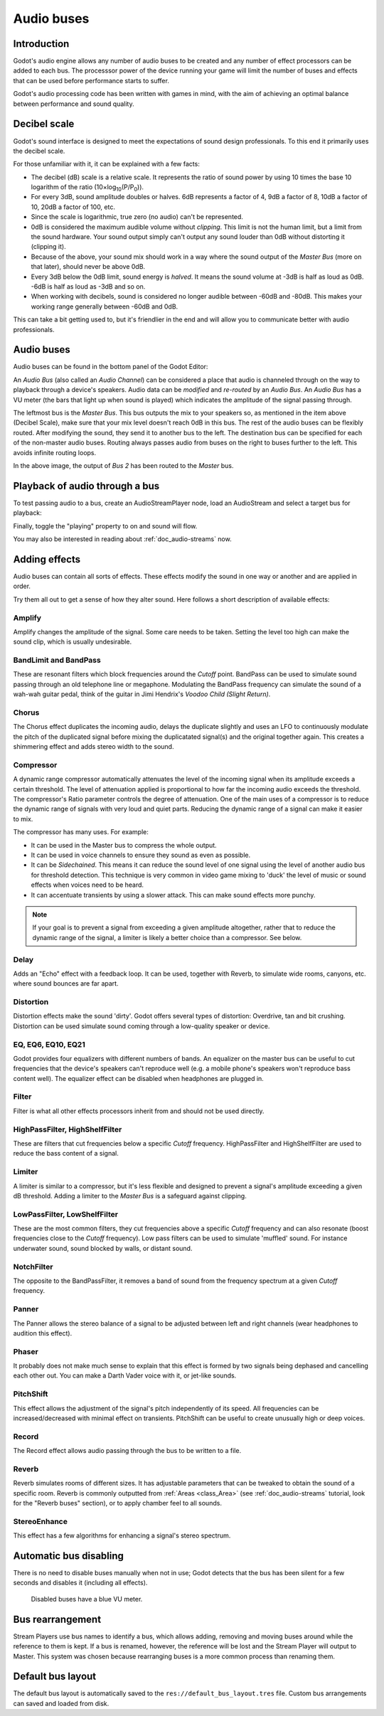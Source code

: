 .. _doc_audio-buses:

Audio buses
===========

Introduction
------------

Godot's audio engine allows any number of audio buses to be created and any number of effect processors can be added to each bus. The processsor power of the device running your game will limit the number of buses and effects that can be used before performance starts to suffer.

Godot's audio processing code has been written with games in mind, with the aim of achieving an optimal balance between performance and sound quality.

Decibel scale
-------------

Godot's sound interface is designed to meet the expectations of sound design
professionals. To this end it primarily uses the decibel scale.

For those unfamiliar with it, it can be explained with a few facts:

* The decibel (dB) scale is a relative scale. It represents the ratio of sound power by using 10 times the base 10 logarithm of the ratio (10×log\ :sub:`10`\ (P/P\ :sub:`0`\ )).
* For every 3dB, sound amplitude doubles or halves. 6dB represents a factor of 4, 9dB a factor of 8, 10dB a factor of 10, 20dB a factor of 100, etc.
* Since the scale is logarithmic, true zero (no audio) can't be represented.
* 0dB is considered the maximum audible volume without *clipping*. This limit is not the human limit, but a limit from the sound hardware. Your sound output simply can't output any sound louder than 0dB without distorting it (clipping it).
* Because of the above, your sound mix should work in a way where the sound output of the *Master Bus* (more on that later), should never be above 0dB.
* Every 3dB below the 0dB limit, sound energy is *halved*. It means the sound volume at -3dB is half as loud as 0dB. -6dB is half as loud as -3dB and so on.
* When working with decibels, sound is considered no longer audible between -60dB and -80dB. This makes your working range generally between -60dB and 0dB.

This can take a bit getting used to, but it's friendlier in the end and will allow you to communicate better with audio professionals.

Audio buses
-----------

Audio buses can be found in the bottom panel of the Godot Editor:

.. image:: img/audio_buses1.png

An *Audio Bus* (also called an *Audio Channel*) can be considered a place that audio is channeled through on the way to playback through a device's speakers. Audio data can be *modified* and *re-routed* by an *Audio Bus*. An *Audio Bus* has a VU meter (the bars that light up when sound is played) which indicates the amplitude of the signal passing through.

The leftmost bus is the *Master Bus*. This bus outputs the mix to your speakers so, as mentioned in the item above (Decibel Scale), make sure that your mix level doesn't reach 0dB in this bus.
The rest of the audio buses can be flexibly routed. After modifying the sound, they send it to another bus to the left. The destination bus can be specified for each of the non-master audio buses. Routing always passes audio from buses on the right to buses further to the left. This
avoids infinite routing loops.

.. image:: img/audio_buses2.png

In the above image, the output of *Bus 2* has been routed to the *Master* bus.

Playback of audio through a bus
--------------------------

To test passing audio to a bus, create an AudioStreamPlayer node, load an AudioStream and select a target bus for playback:

.. image:: img/audio_buses3.png

Finally, toggle the "playing" property to on and sound will flow.

You may also be interested in reading about :ref:`doc_audio-streams` now.

Adding effects
--------------

Audio buses can contain all sorts of effects. These effects modify the sound in one way or another and are applied in order.

.. image:: img/audio_buses4.png

Try them all out to get a sense of how they alter sound. Here follows a short description of available effects:

Amplify
~~~~~~~

Amplify changes the amplitude of the signal. Some care needs to be taken. Setting the level too high can make the sound clip, which is usually undesirable.

BandLimit and BandPass
~~~~~~~~~~~~~~~~~~~~~~

These are resonant filters which block frequencies around the *Cutoff* point. BandPass can be used to simulate sound passing through an old telephone line or megaphone. Modulating the BandPass frequency can simulate the sound of a wah-wah guitar pedal, think of the guitar in Jimi Hendrix's *Voodoo Child (Slight Return)*.

Chorus
~~~~~~

The Chorus effect duplicates the incoming audio, delays the duplicate slightly and uses an LFO to continuously modulate the pitch of the duplicated signal before mixing the duplicatated signal(s) and the original together again. This creates a shimmering effect and adds stereo width to the sound.

Compressor
~~~~~~~~~~

A dynamic range compressor automatically attenuates the level of the incoming signal when its amplitude exceeds a certain threshold. The level of attenuation applied is proportional to how far the incoming audio exceeds the threshold. The compressor's Ratio parameter controls the degree of attenuation.
One of the main uses of a compressor is to reduce the dynamic range of signals with very loud and quiet parts. Reducing the dynamic range of a signal can make it easier to mix.

The compressor has many uses. For example:

* It can be used in the Master bus to compress the whole output.
* It can be used in voice channels to ensure they sound as even as possible.
* It can be *Sidechained*. This means it can reduce the sound level of one signal using the level of another audio bus for threshold detection. This technique is very common in video game mixing to 'duck' the level of music or sound effects when voices need to be heard.
* It can accentuate transients by using a slower attack. This can make sound effects more punchy.

.. note::

    If your goal is to prevent a signal from exceeding a given amplitude altogether, rather that to reduce the dynamic range       of the signal, a limiter is likely a better choice than a compressor. See below.


Delay
~~~~~

Adds an "Echo" effect with a feedback loop. It can be used, together with Reverb, to simulate wide rooms, canyons, etc. where sound bounces are far apart.

Distortion
~~~~~~~~~~

Distortion effects make the sound 'dirty'. Godot offers several types of distortion: Overdrive, tan and bit crushing.
Distortion can be used simulate sound coming through a low-quality speaker or device.

EQ, EQ6, EQ10, EQ21
~~~~~~~~~~~~~~~~~~~

Godot provides four equalizers with different numbers of bands. An equalizer on the master bus can be useful to cut frequencies that the device's speakers can't reproduce well (e.g. a mobile phone's speakers won't reproduce bass content well). The equalizer effect can be disabled when headphones are plugged in.

Filter
~~~~~~

Filter is what all other effects processors inherit from and should not be used directly.

HighPassFilter, HighShelfFilter
~~~~~~~~~~~~~~~~~~~~~~~~~~~~~~~

These are filters that cut frequencies below a specific *Cutoff* frequency. HighPassFilter and HighShelfFilter are used to reduce the bass content of a signal.

Limiter
~~~~~~~

A limiter is similar to a compressor, but it's less flexible and designed to prevent a signal's amplitude exceeding a given dB threshold. Adding a limiter to the *Master Bus* is a safeguard against clipping.

LowPassFilter, LowShelfFilter
~~~~~~~~~~~~~~~~~~~~~~~~~~~~~

These are the most common filters, they cut frequencies above a specific *Cutoff* frequency and can also resonate (boost frequencies close to the *Cutoff* frequency). Low pass filters can be used to simulate 'muffled' sound. For instance underwater sound, sound blocked by walls, or distant sound.

NotchFilter
~~~~~~~~~~~

The opposite to the BandPassFilter, it removes a band of sound from the frequency spectrum at a given *Cutoff* frequency.

Panner
~~~~~~

The Panner allows the stereo balance of a signal to be adjusted between left and right channels (wear headphones to audition this effect).

Phaser
~~~~~~

It probably does not make much sense to explain that this effect is formed by two signals being dephased and cancelling each other out. You can make a Darth Vader voice with it, or jet-like sounds.

PitchShift
~~~~~~~~~~

This effect allows the adjustment of the signal's pitch independently of its speed. All frequencies can be increased/decreased with minimal effect on transients. PitchShift can be useful to create unusually high or deep voices.

Record
~~~~~~

The Record effect allows audio passing through the bus to be written to a file.

Reverb
~~~~~~

Reverb simulates rooms of different sizes. It has adjustable parameters that can be tweaked to obtain the sound of a specific room. Reverb is commonly outputted from :ref:`Areas <class_Area>` (see :ref:`doc_audio-streams` tutorial, look for the "Reverb buses" section), or
to apply chamber feel to all sounds.

StereoEnhance
~~~~~~~~~~~~~

This effect has a few algorithms for enhancing a signal's stereo spectrum.

Automatic bus disabling
-----------------------

There is no need to disable buses manually when not in use; Godot detects that the bus has been silent for a few seconds and disables it (including all effects).

.. figure:: img/audio_buses5.png

   Disabled buses have a blue VU meter.

Bus rearrangement
-----------------

Stream Players use bus names to identify a bus, which allows adding, removing and moving buses around while the reference to them is kept.
If a bus is renamed, however, the reference will be lost and the Stream Player will output to Master. This system was chosen because rearranging buses is a more common process than renaming them.

Default bus layout
------------------

The default bus layout is automatically saved to the ``res://default_bus_layout.tres`` file. Custom bus arrangements can saved and loaded from disk.

